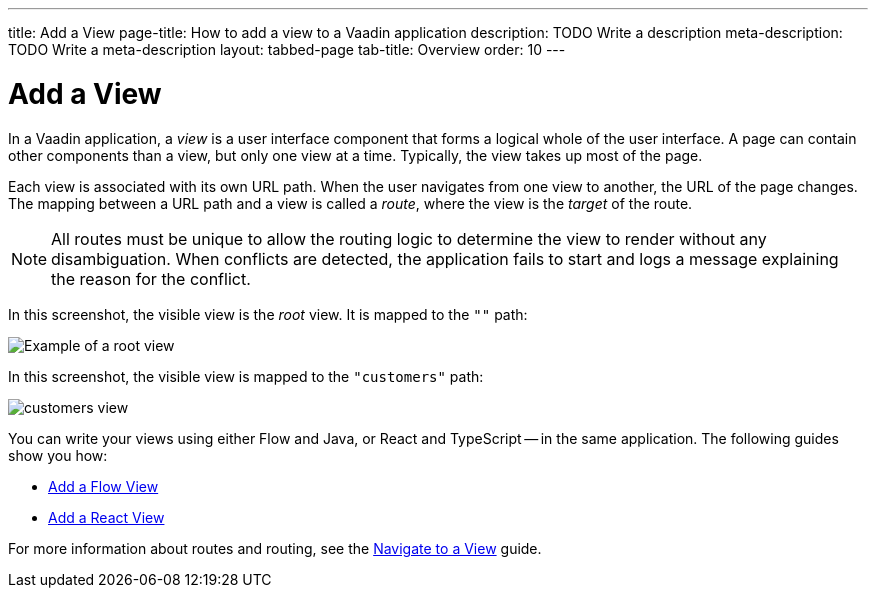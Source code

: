 ---
title: Add a View
page-title: How to add a view to a Vaadin application 
description: TODO Write a description
meta-description: TODO Write a meta-description
layout: tabbed-page
tab-title: Overview
order: 10
---


= Add a View

In a Vaadin application, a _view_ is a user interface component that forms a logical whole of the user interface. A page can contain other components than a view, but only one view at a time. Typically, the view takes up most of the page.

Each view is associated with its own URL path. When the user navigates from one view to another, the URL of the page changes. The mapping between a URL path and a view is called a _route_, where the view is the _target_ of the route.

[NOTE]
All routes must be unique to allow the routing logic to determine the view to render without any disambiguation. When conflicts are detected, the application fails to start and logs a message explaining the reason for the conflict.

In this screenshot, the visible view is the _root_ view. It is mapped to the `""` path:

image::images/greeting-view.png[Example of a root view]

In this screenshot, the visible view is mapped to the `"customers"` path:

image::images/customers-view.png[]

You can write your views using either Flow and Java, or React and TypeScript -- in the same application. The following guides show you how:

* <<flow#,Add a Flow View>>
* <<react#,Add a React View>>

For more information about routes and routing, see the <<../navigate#,Navigate to a View>> guide.
